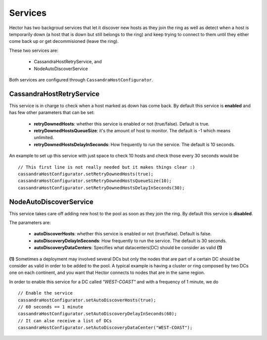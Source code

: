 .. highlight:: java

.. index:: autodiscovery, discovery, service, downhost

.. _services:

***********
Services
***********

Hector has two backgroud services that let it discover new hosts as they join the ring as well as detect when a host is temporarily down (a host that is down but still belongs to the ring) and keep trying to connect to them until they either come back up or get decommisioned (leave the ring).

These two services are:

	* CassandraHostRetryService, and
	* NodeAutoDiscoverService

Both services are configured through ``CassandraHostConfigurator``.

CassandraHostRetryService
==========================

This service is in charge to check when a host marked as down has come back.
By default this service is **enabled** and has few other parameters that can be set:

	* **retryDownedHosts**: whether this service is enabled or not (true/false). Default is true.
	* **retryDownedHostsQueueSize**: it's the amount of host to monitor. The default is -1 which means unlimited.
	* **retryDownedHostsDelayInSeconds**: How frequently to run the service. The default is 10 seconds.

An example to set up this service with just space to check 10 hosts and check those every 30 seconds would be ::

	// This first line is not really needed but it makes things clear :)
	cassandraHostConfigurator.setRetryDownedHosts(true);
	cassandraHostConfigurator.setRetryDownedHostsQueueSize(10);
	cassandraHostConfigurator.setRetryDownedHostsDelayInSeconds(30);


NodeAutoDiscoverService
==========================

This service takes care off adding new host to the pool as soon as they join the ring. By default this service is **disabled**.

The parameters are:

	* **autoDiscoverHosts**: whether this service is enabled or not (true/false). Default is false.
	* **autoDiscoveryDelayInSeconds**: How frequently to run the service. The default is 30 seconds.
	* **autoDiscoveryDataCenters**: Specifies what datacenters(DC) should be consider as valid  **(1)**

**(1)** Sometimes a deployment may involved several DCs but only the nodes that are part of a certain DC should be consider as valid in order to be added to the pool. A typical example is having a cluster or ring composed by two DCs one on each continent, and you want that Hector connects to nodes that are in the same region.

In order to enable this service for a DC called *"WEST-COAST"* and with a frequency of 1 minute, we do ::

	// Enable the service
	cassandraHostConfigurator.setAutoDiscoverHosts(true);
	// 60 seconds == 1 minute
	cassandraHostConfigurator.setAutoDiscoveryDelayInSeconds(60);
	// It can alse receive a list of DCs
	cassandraHostConfigurator.setAutoDiscoveryDataCenter("WEST-COAST");